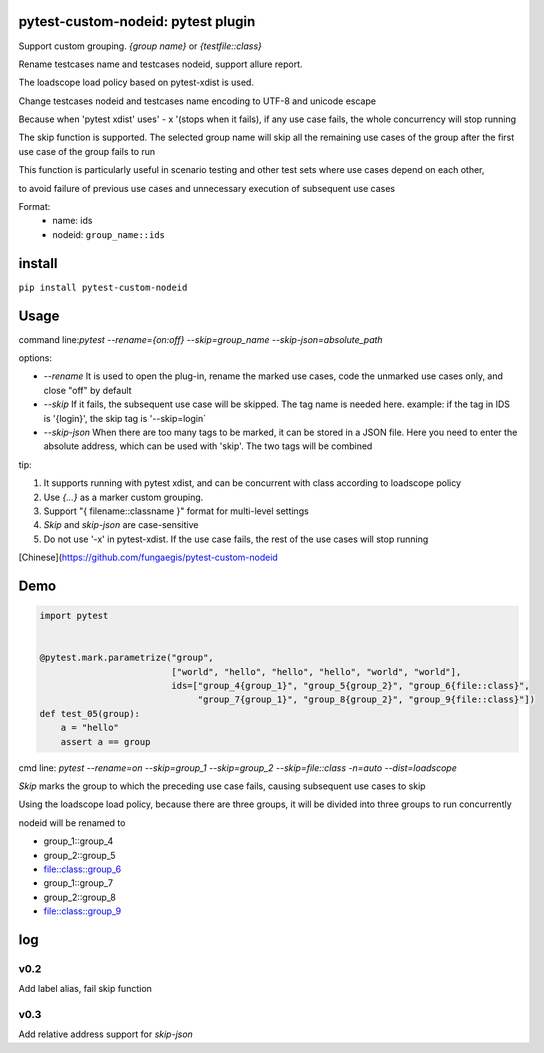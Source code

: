 pytest-custom-nodeid: pytest plugin
=======================================

Support custom grouping. `{group name}` or `{testfile::class}`

Rename testcases name and testcases nodeid, support allure report.

The loadscope load policy based on pytest-xdist is used.

Change testcases nodeid and testcases name encoding to UTF-8 and unicode escape

Because when 'pytest xdist' uses' - x '(stops when it fails), if any use case fails, the whole concurrency will stop running

The skip function is supported. The selected group name will skip all the remaining use cases of the group after the first use case of the group fails to run

This function is particularly useful in scenario testing and other test sets where use cases depend on each other,

to avoid failure of previous use cases and unnecessary execution of subsequent use cases

Format:
  - name: ids
  - nodeid: ``group_name::ids``

install
=======

``pip install pytest-custom-nodeid``

Usage
=====

command line:`pytest --rename={on:off} --skip=group_name --skip-json=absolute_path`

options:

- `--rename` It is used to open the plug-in, rename the marked use cases, code the unmarked use cases only, and close "off" by default
- `--skip` If it fails, the subsequent use case will be skipped. The tag name is needed here.
  example: if the tag in IDS is '{login}', the skip tag is '--skip=login`
- `--skip-json` When there are too many tags to be marked, it can be stored in a JSON file.
  Here you need to enter the absolute address, which can be used with 'skip'. The two tags will be combined

tip:

1. It supports running with pytest xdist, and can be concurrent with class according to loadscope policy
2. Use `{...}` as a marker custom grouping.
3. Support "{ filename::classname }" format for multi-level settings
4. `Skip` and `skip-json` are case-sensitive
5. Do not use '-x' in pytest-xdist. If the use case fails, the rest of the use cases will stop running

[Chinese](https://github.com/fungaegis/pytest-custom-nodeid

Demo
====

.. code-block:: python


    import pytest


    @pytest.mark.parametrize("group",
                             ["world", "hello", "hello", "hello", "world", "world"],
                             ids=["group_4{group_1}", "group_5{group_2}", "group_6{file::class}",
                                  "group_7{group_1}", "group_8{group_2}", "group_9{file::class}"])
    def test_05(group):
        a = "hello"
        assert a == group


cmd line: `pytest --rename=on --skip=group_1 --skip=group_2 --skip=file::class -n=auto --dist=loadscope`

`Skip` marks the group to which the preceding use case fails, causing subsequent use cases to skip

Using the loadscope load policy, because there are three groups, it will be divided into three groups to run concurrently

nodeid will be renamed to

- group_1::group_4
- group_2::group_5
- file::class::group_6
- group_1::group_7
- group_2::group_8
- file::class::group_9


log
====

v0.2
>>>>>>>>>

Add label alias, fail skip function


v0.3
>>>>>>>>>

Add relative address support for `skip-json`
